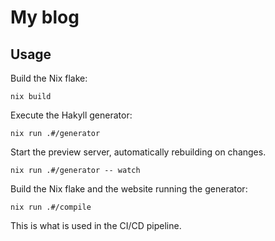 * My blog
** Usage
   
   Build the Nix flake:
   #+begin_src shell
   nix build
   #+end_src
   
   Execute the Hakyll generator:
   #+begin_src shell
   nix run .#/generator
   #+end_src

   Start the preview server, automatically rebuilding on changes.
   #+begin_src shell
   nix run .#/generator -- watch
   #+end_src

   Build the Nix flake and the website running the generator:
   #+begin_src shell
   nix run .#/compile
   #+end_src
   This is what is used in the CI/CD pipeline.

